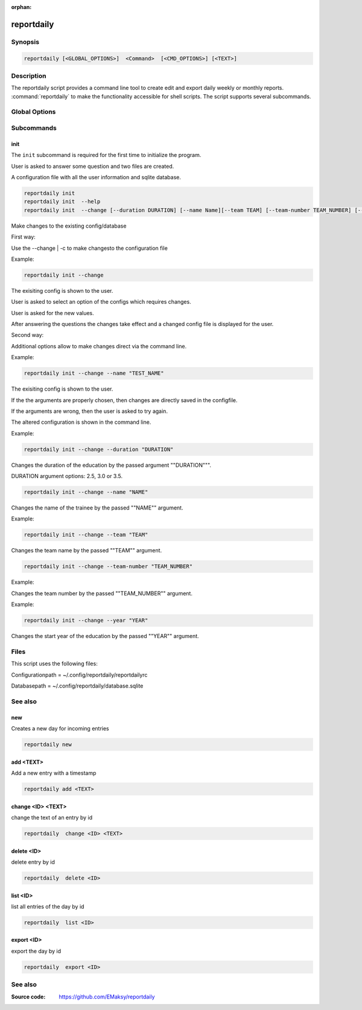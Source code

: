 :orphan:

reportdaily 
===========

Synopsis
--------

.. _invocation:

.. code:: bash

   reportdaily [<GLOBAL_OPTIONS>]  <Command>  [<CMD_OPTIONS>] [<TEXT>]


Description
-----------

The reportdaily script provides a command line tool to create edit and export daily weekly or monthly reports.
:command:`reportdaily` to make the functionality accessible for shell
scripts. The script supports several subcommands.


Global Options
--------------

.. program:: reportdaily

.. option:: -h, --help

   Display usage summary.

.. option:: -v

   Increase verbosity (can be repeated).

.. option:: --version

   Display the software version.



Subcommands
-----------

.. HINT: Sort the subcommands alphabetically

init
~~~~

The ``init`` subcommand is required for the first time to initialize the program.

User is asked to answer some question and two files are created.

A configuration file with all the user information and sqlite database.


.. code-block:: bash 

   reportdaily init
   reportdaily init  --help
   reportdaily init  --change [--duration DURATION] [--name Name][--team TEAM] [--team-number TEAM_NUMBER] [--year YEAR]

.. option:: --change | -c

Make changes to the existing config/database

First way:

Use the --change | -c to make changesto the configuration file
   
Example: 

.. code-block:: bash
   

    reportdaily init --change
   
The exisiting config is shown to the user.

User is asked to select an option of the configs which requires changes.

User is asked for the new values.

After answering the questions the changes take effect and a changed config file is displayed for the user.


Second way:

Additional options allow to make changes direct via the command line.
   
Example: 

.. code-block:: bash
   
   reportdaily init --change --name "TEST_NAME"

The exisiting config is shown to the user. 

If the the arguments are properly chosen, then changes are directly saved in the configfile.

If the arguments are wrong, then the user is asked to try again. 

The altered configuration is shown in the command line.


.. option:: --duration=DURATION, -d=DURATION

Example:

.. code-block:: bash
   
   reportdaily init --change --duration "DURATION"

Changes the duration of the education by the passed argument  ""DURATION""".

DURATION argument options: 2.5, 3.0 or 3.5.

.. option:: --name=NAME, -n=NAME

.. code-block:: bash

   reportdaily init --change --name "NAME"

Changes the name of the trainee  by the passed ""NAME"" argument.


.. option:: --team=TEAM, -t=TEAM


Example:

.. code-block:: bash
   
   reportdaily init --change --team "TEAM"

Changes the team name by the passed ""TEAM"" argument.

.. option:: --team-number=TEAM_NUMBER, -tn=TEAM_NUMBER

.. code-block:: bash
   
   reportdaily init --change --team-number "TEAM_NUMBER"

Example:

Changes the team number by the passed ""TEAM_NUMBER"" argument.


.. option:: --year=YEAR, -y="YEAR"

Example: 

.. code-block:: bash
   
   reportdaily init --change --year "YEAR"

Changes the start year of the education  by the passed ""YEAR"" argument.

Files 
----- 

This script uses the following files:

Configurationpath = ~/.config/reportdaily/reportdailyrc

Databasepath = ~/.config/reportdaily/database.sqlite

See also 
--------

new
~~~

Creates a new day for incoming entries

.. code:: bash

   reportdaily new


add <TEXT>
~~~~~~~~~~

Add a new entry with a timestamp

.. code:: bash

   reportdaily add <TEXT>


change <ID> <TEXT>
~~~~~~~~~~~~~~~~~~

change the text of an  entry by id 

.. code:: bash

   reportdaily  change <ID> <TEXT>

delete <ID> 
~~~~~~~~~~~

delete entry  by id

.. code:: bash

   reportdaily  delete <ID> 

list <ID> 
~~~~~~~~~

list all entries of the day by id

.. code:: bash

   reportdaily  list <ID> 


export <ID>
~~~~~~~~~~~
export the day by id

.. code:: bash

   reportdaily  export <ID> 

See also
--------

:Source code:   https://github.com/EMaksy/reportdaily


